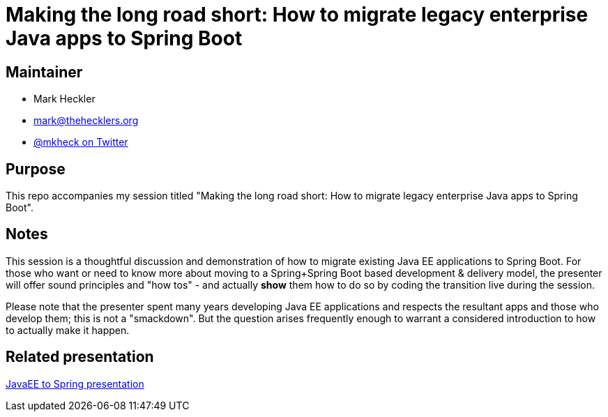 = Making the long road short: How to migrate legacy enterprise Java apps to Spring Boot

== Maintainer

* Mark Heckler
* mailto:mark@thehecklers.org[mark@thehecklers.org]
* https://twitter.com/MkHeck[@mkheck on Twitter]

== Purpose

This repo accompanies my session titled "Making the long road short: How to migrate legacy enterprise Java apps to Spring Boot".

== Notes

This session is a thoughtful discussion and demonstration of how to migrate existing Java EE applications to Spring Boot. For those who want or need to know more about moving to a Spring+Spring Boot based development & delivery model, the presenter will offer sound principles and "how tos" - and actually *show* them how to do so by coding the transition live during the session.

Please note that the presenter spent many years developing Java EE applications and respects the resultant apps and those who develop them; this is not a "smackdown". But the question arises frequently enough to warrant a considered introduction to how to actually make it happen.

== Related presentation

https://speakerdeck.com/mkheck/making-the-long-road-short-how-to-migrate-legacy-enterprise-java-apps-to-spring-boot[JavaEE to Spring presentation]

